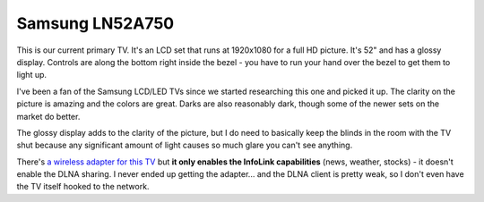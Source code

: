 ================
Samsung LN52A750
================

This is our current primary TV. It's an LCD set that runs at 1920x1080 for a full HD picture. It's 52" and has a glossy display. Controls are along the bottom right inside the bezel - you have to run your hand over the bezel to get them to light up.

.. image:: samsungln52a750.gif

I've been a fan of the Samsung LCD/LED TVs since we started researching this one and picked it up. The clarity on the picture is amazing and the colors are great. Darks are also reasonably dark, though some of the newer sets on the market do better.

The glossy display adds to the clarity of the picture, but I do need to basically keep the blinds in the room with the TV shut because any significant amount of light causes so much glare you can't see anything.

There's `a wireless adapter for this TV <http://www.amazon.com/gp/product/B001GIP4TC?ie=UTF8&tag=mhsvortex&linkCode=as2&camp=1789&creative=9325&creativeASIN=B001GIP4TC>`_ but **it only enables the InfoLink capabilities** (news, weather, stocks) - it doesn't enable the DLNA sharing. I never ended up getting the adapter... and the DLNA client is pretty weak, so I don't even have the TV itself hooked to the network.